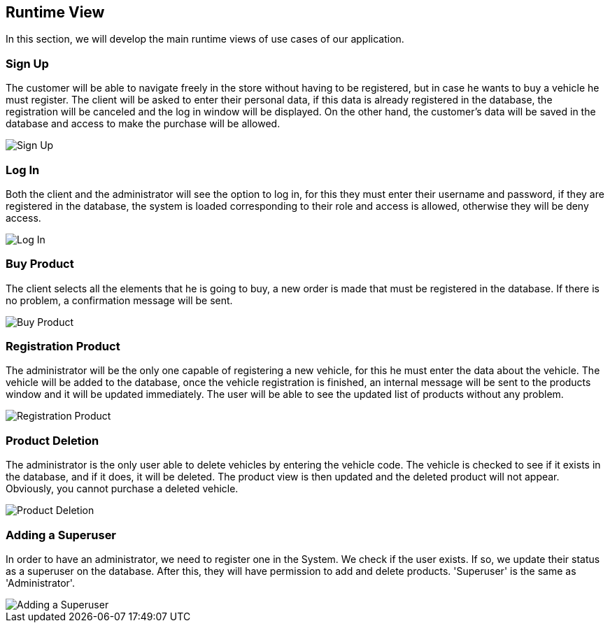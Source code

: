 [[section-runtime-view]]
== Runtime View
In this section, we will develop the main runtime views of use cases of our application.

=== Sign Up
The customer will be able to navigate freely in the store without having to be registered, 
but in case he wants to buy a vehicle he must register.
The client will be asked to enter their personal data, if this data is already registered in the database, 
the registration will be canceled and the log in window will be displayed. On the other hand, 
the customer's data will be saved in the database and access to make the purchase will be allowed.

image::06_signUp_runtime_view.png[Sign Up]

=== Log In
Both the client and the administrator will see the option to log in, 
for this they must enter their username and password, if they are registered in the database, 
the system is loaded corresponding to their role and access is allowed, otherwise they will be deny access.

image::06_login_runtime_view.png[Log In]

=== Buy Product
The client selects all the elements that he is going to buy, a new order is made that must be registered in the database.
If there is no problem, a confirmation message will be sent.

image::06_buyProduct_runtime_view.png[Buy Product]

=== Registration Product
The administrator will be the only one capable of registering a new vehicle, 
for this he must enter the data about the vehicle.
The vehicle will be added to the database, once the vehicle registration is finished, 
an internal message will be sent to the products window and it will be updated immediately.
The user will be able to see the updated list of products without any problem.

image::06_registrationProduct_runtime_view.png[Registration Product]

=== Product Deletion
The administrator is the only user able to delete vehicles by entering the vehicle code.
The vehicle is checked to see if it exists in the database, and if it does, it will be deleted. The product view is then updated and the deleted product will not appear.
Obviously, you cannot purchase a deleted vehicle.

image::06_productDeletion_runtime_view.png[Product Deletion]

=== Adding a Superuser
In order to have an administrator, we need to register one in the System. We check if the user exists. If so, we update their status as a superuser on the database. After this, they will have permission to add and delete products. 'Superuser' is the same as 'Administrator'.

image::06_add_superuser.png[Adding a Superuser]